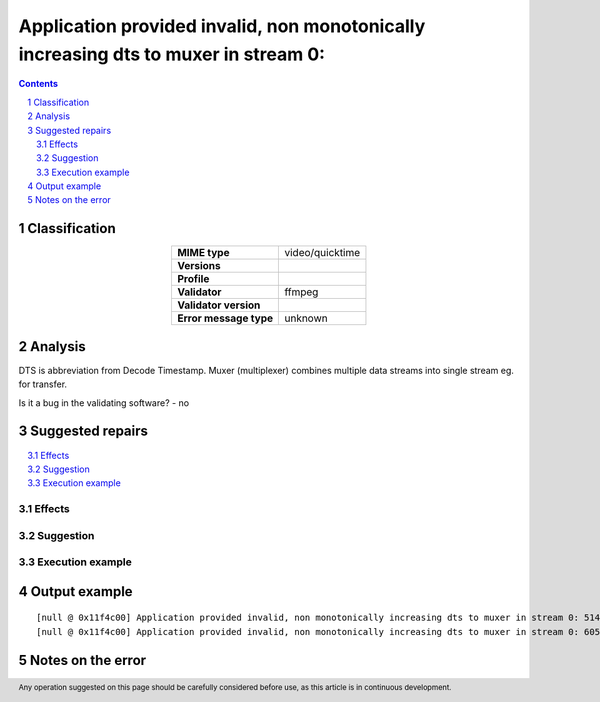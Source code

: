 =====================================================================================
Application provided invalid, non monotonically increasing dts to muxer in stream 0: 
=====================================================================================

.. footer:: Any operation suggested on this page should be carefully considered before use, as this article is in continuous development.

.. contents::
   :depth: 2

.. section-numbering::

--------------
Classification
--------------

.. list-table::
   :align: center

   * - **MIME type**
     - video/quicktime
   * - **Versions**
     - 
   * - **Profile**
     - 
   * - **Validator**
     - ffmpeg
   * - **Validator version**
     - 
   * - **Error message type**
     - unknown

--------
Analysis
--------
DTS is abbreviation from Decode Timestamp. Muxer (multiplexer) combines multiple data streams into single stream eg. for transfer.

Is it a bug in the validating software? - no

-----------------
Suggested repairs
-----------------
.. contents::
   :local:




Effects
~~~~~~~



Suggestion
~~~~~~~~~~



Execution example
~~~~~~~~~~~~~~~~~
	

--------------
Output example
--------------
::

	[null @ 0x11f4c00] Application provided invalid, non monotonically increasing dts to muxer in stream 0: 5142 >= 5142
	[null @ 0x11f4c00] Application provided invalid, non monotonically increasing dts to muxer in stream 0: 6053 >= 6053
	

------------------
Notes on the error
------------------
	


